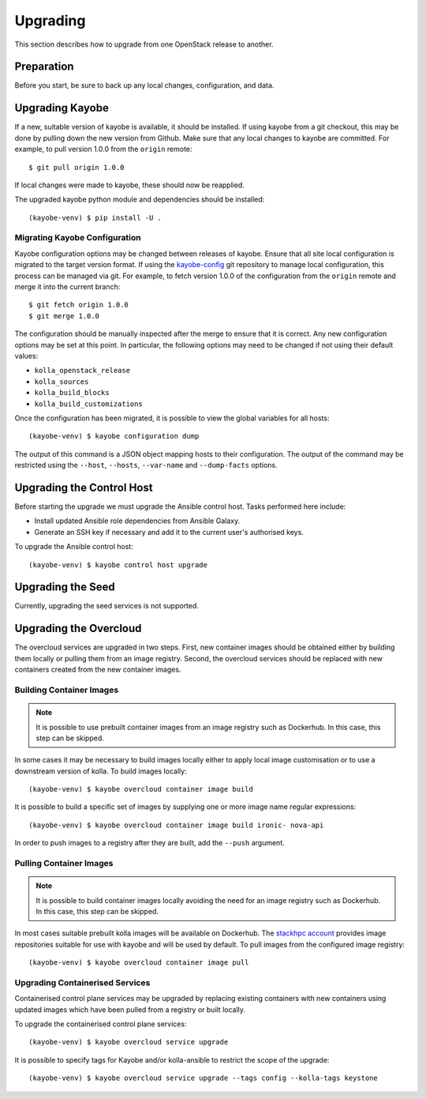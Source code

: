 .. _upgrading:

=========
Upgrading
=========

This section describes how to upgrade from one OpenStack release to another.

Preparation
===========

Before you start, be sure to back up any local changes, configuration, and
data.

Upgrading Kayobe
================

If a new, suitable version of kayobe is available, it should be installed.
If using kayobe from a git checkout, this may be done by pulling down the new
version from Github.  Make sure that any local changes to kayobe are committed.
For example, to pull version 1.0.0 from the ``origin`` remote::

    $ git pull origin 1.0.0

If local changes were made to kayobe, these should now be reapplied.

The upgraded kayobe python module and dependencies should be installed::

    (kayobe-venv) $ pip install -U .

Migrating Kayobe Configuration
------------------------------

Kayobe configuration options may be changed between releases of kayobe. Ensure
that all site local configuration is migrated to the target version format. If
using the `kayobe-config <https://github.com/stackhpc/kayobe-config>`_ git
repository to manage local configuration, this process can be managed via git.
For example, to fetch version 1.0.0 of the configuration from the ``origin``
remote and merge it into the current branch::

    $ git fetch origin 1.0.0
    $ git merge 1.0.0

The configuration should be manually inspected after the merge to ensure that
it is correct.  Any new configuration options may be set at this point.  In
particular, the following options may need to be changed if not using their
default values:

* ``kolla_openstack_release``
* ``kolla_sources``
* ``kolla_build_blocks``
* ``kolla_build_customizations``

Once the configuration has been migrated, it is possible to view the global
variables for all hosts::

    (kayobe-venv) $ kayobe configuration dump

The output of this command is a JSON object mapping hosts to their
configuration.  The output of the command may be restricted using the
``--host``, ``--hosts``, ``--var-name`` and ``--dump-facts`` options.

Upgrading the Control Host
==========================

Before starting the upgrade we must upgrade the Ansible control host.  Tasks
performed here include:

- Install updated Ansible role dependencies from Ansible Galaxy.
- Generate an SSH key if necessary and add it to the current user's authorised
  keys.

To upgrade the Ansible control host::

    (kayobe-venv) $ kayobe control host upgrade

Upgrading the Seed
==================

Currently, upgrading the seed services is not supported.

Upgrading the Overcloud
=======================

The overcloud services are upgraded in two steps.  First, new container images
should be obtained either by building them locally or pulling them from an
image registry.  Second, the overcloud services should be replaced with new
containers created from the new container images.

Building Container Images
-------------------------

.. note::

   It is possible to use prebuilt container images from an image registry such
   as Dockerhub.  In this case, this step can be skipped.

In some cases it may be necessary to build images locally either to apply local
image customisation or to use a downstream version of kolla.  To build images
locally::

    (kayobe-venv) $ kayobe overcloud container image build

It is possible to build a specific set of images by supplying one or more
image name regular expressions::

    (kayobe-venv) $ kayobe overcloud container image build ironic- nova-api

In order to push images to a registry after they are built, add the ``--push``
argument.

Pulling Container Images
------------------------

.. note::

   It is possible to build container images locally avoiding the need for an
   image registry such as Dockerhub.  In this case, this step can be skipped.

In most cases suitable prebuilt kolla images will be available on Dockerhub.
The `stackhpc account <https://hub.docker.com/r/stackhpc/>`_ provides image
repositories suitable for use with kayobe and will be used by default.  To
pull images from the configured image registry::

    (kayobe-venv) $ kayobe overcloud container image pull

Upgrading Containerised Services
--------------------------------

Containerised control plane services may be upgraded by replacing existing
containers with new containers using updated images which have been pulled from
a registry or built locally.

To upgrade the containerised control plane services::

    (kayobe-venv) $ kayobe overcloud service upgrade

It is possible to specify tags for Kayobe and/or kolla-ansible to restrict the
scope of the upgrade::

    (kayobe-venv) $ kayobe overcloud service upgrade --tags config --kolla-tags keystone
